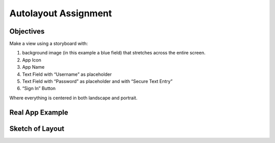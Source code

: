 Autolayout Assignment
=====================

Objectives
----------

Make a view using a storyboard with:

#. background image (in this example a blue field) that stretches across the entire screen.
#. App Icon
#. App Name
#. Text Field with “Username” as placeholder
#. Text Field with “Password” as placeholder and with “Secure Text Entry”
#. “Sign In” Button

Where everything is centered in both landscape and portrait.

Real App Example
----------------
.. image:: /_static/images/screenshot1.png

Sketch of Layout
----------------
.. image:: /_static/images/screenshot2.jpg
